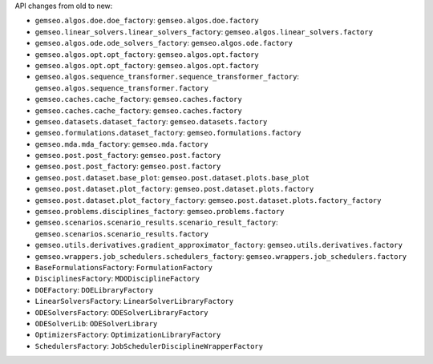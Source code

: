 API changes from old to new:

- ``gemseo.algos.doe.doe_factory``: ``gemseo.algos.doe.factory``
- ``gemseo.linear_solvers.linear_solvers_factory``: ``gemseo.algos.linear_solvers.factory``
- ``gemseo.algos.ode.ode_solvers_factory``: ``gemseo.algos.ode.factory``
- ``gemseo.algos.opt.opt_factory``: ``gemseo.algos.opt.factory``
- ``gemseo.algos.opt.opt_factory``: ``gemseo.algos.opt.factory``
- ``gemseo.algos.sequence_transformer.sequence_transformer_factory``: ``gemseo.algos.sequence_transformer.factory``
- ``gemseo.caches.cache_factory``: ``gemseo.caches.factory``
- ``gemseo.caches.cache_factory``: ``gemseo.caches.factory``
- ``gemseo.datasets.dataset_factory``: ``gemseo.datasets.factory``
- ``gemseo.formulations.dataset_factory``: ``gemseo.formulations.factory``
- ``gemseo.mda.mda_factory``: ``gemseo.mda.factory``
- ``gemseo.post.post_factory``: ``gemseo.post.factory``
- ``gemseo.post.post_factory``: ``gemseo.post.factory``
- ``gemseo.post.dataset.base_plot``: ``gemseo.post.dataset.plots.base_plot``
- ``gemseo.post.dataset.plot_factory``: ``gemseo.post.dataset.plots.factory``
- ``gemseo.post.dataset.plot_factory_factory``: ``gemseo.post.dataset.plots.factory_factory``
- ``gemseo.problems.disciplines_factory``: ``gemseo.problems.factory``
- ``gemseo.scenarios.scenario_results.scenario_result_factory``: ``gemseo.scenarios.scenario_results.factory``
- ``gemseo.utils.derivatives.gradient_approximator_factory``: ``gemseo.utils.derivatives.factory``
- ``gemseo.wrappers.job_schedulers.schedulers_factory``: ``gemseo.wrappers.job_schedulers.factory``
- ``BaseFormulationsFactory``: ``FormulationFactory``
- ``DisciplinesFactory``: ``MDODisciplineFactory``
- ``DOEFactory``: ``DOELibraryFactory``
- ``LinearSolversFactory``: ``LinearSolverLibraryFactory``
- ``ODESolversFactory``: ``ODESolverLibraryFactory``
- ``ODESolverLib``: ``ODESolverLibrary``
- ``OptimizersFactory``: ``OptimizationLibraryFactory``
- ``SchedulersFactory``: ``JobSchedulerDisciplineWrapperFactory``
